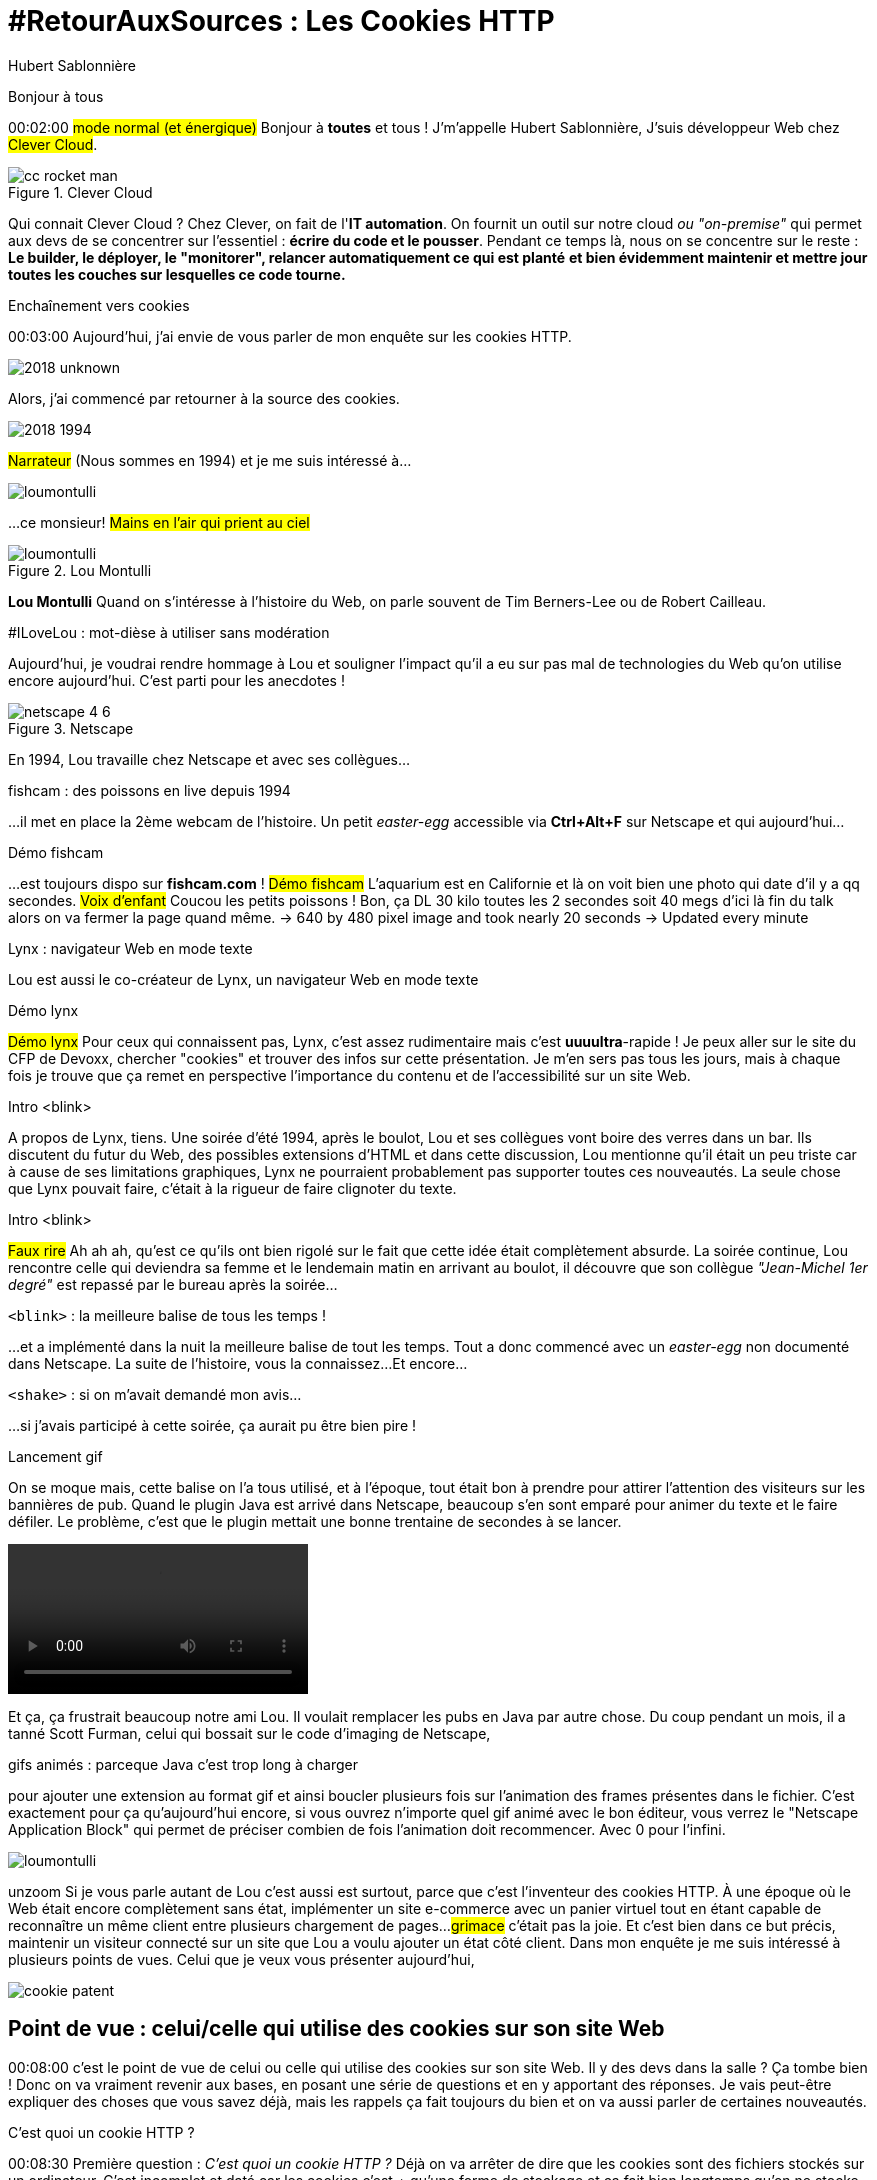 = #RetourAuxSources : Les Cookies HTTP
Hubert Sablonnière
:author-twitter: @hsablonniere
:author-avatar: img/hsablonniere-profil-2017.jpg
:author-company: Clever Cloud
:author-company-logo: img/clever-cloud-logo.svg
:hashtags: #CookiesRocks
:event: Mutualab
:date: 29 mai 2018

[slide=poster]
Bonjour à tous

[.time]#00:02:00#
#mode normal (et énergique)#
Bonjour à *toutes* et tous !
J'm'appelle Hubert Sablonnière,
J'suis développeur Web chez #Clever Cloud#.

.Clever Cloud
image::img/cc-rocket-man.png[role=logo]

[.question]#Qui connait Clever Cloud ?#
Chez Clever, on fait de l'**IT automation**.
// Quand je dis IT automation, ça veut dire que globalement on fournit un outil et que ce soit sur notre cloud ou "on-premise", les développeurs n'ont plus qu'à envoyer leur code et nous on s'occupe du reste :
On fournit un outil sur notre cloud _ou "on-premise"_ qui permet aux devs de se concentrer sur l'essentiel :
*écrire du code et le pousser*.
Pendant ce temps là, nous on se concentre sur le reste :
*Le builder, le déployer, le "monitorer", relancer automatiquement ce qui est planté*
*et bien évidemment maintenir et mettre jour toutes les couches sur lesquelles ce code tourne.*

// [source, js, slide=code]
// if (false === connaitCleverCloud) {
//   toi.passerAuStand('Clever Cloud');
// }
//
// Si vous ne nous connaissez pas, passez voir notre stand, on vous expliquera tout ça...
//
// [source, js, slide=code]
// if (true === connaitCleverCloud) {
//   toi.passerAuStand('Clever Cloud');
// }
//
// Si vous nous connaissez déjà, passez voir notre stand, on pourra discuter de la plateforme et de ce que vous en faite.
// Si vous... #PAUSE# Enfin bref...
//
// [source, js, slide=code]
// if (true) {
//   toi.passerAuStand('Clever Cloud');
// }
//
// ...passez voir notre stand ;-)

[slide=blank]
Enchaînement vers cookies

[.time]#00:03:00#
Aujourd'hui, j'ai envie de vous parler de mon enquête sur les cookies HTTP.

image::img/2018-unknown.svg[]

Alors, j'ai commencé par retourner à la source des cookies.

image::img/2018-1994.svg[]

#Narrateur#
(Nous sommes en 1994)
et je me suis intéressé à...

// http://facesofopensource.com/lou-montulli/
// http://www.peteradamsphoto.com/lou-montulli-2/
image::img/loumontulli.jpg[author="Peter Adams", role="big top"]

...ce monsieur!
#Mains en l'air qui prient au ciel#

image::img/loumontulli.jpg[title="Lou Montulli" author="Peter Adams", role="big top"]

*Lou Montulli*
Quand on s'intéresse à l'histoire du Web,
on parle souvent de Tim Berners-Lee ou de Robert Cailleau.

[slide=text]
#ILoveLou : mot-dièse à utiliser sans modération

Aujourd'hui, je voudrai rendre hommage à Lou et souligner l'impact qu'il a eu sur pas mal de technologies du Web qu'on utilise encore aujourd'hui.
C'est parti pour les anecdotes !

.Netscape
image::img/netscape_4-6.svg[role=logo]

En 1994, Lou travaille chez Netscape et avec ses collègues...

[slide=text]
fishcam : des poissons en live depuis 1994

...il met en place la 2ème webcam de l'histoire.
Un petit _easter-egg_ accessible via *Ctrl+Alt+F* sur Netscape et qui aujourd'hui...

[slide=blank, data-viewport=3]
Démo fishcam

...est toujours dispo sur *fishcam.com* !
#Démo fishcam#
L'aquarium est en Californie et là on voit bien une photo qui date d'il y a qq secondes.
#Voix d'enfant#
Coucou les petits poissons !
Bon, ça DL 30 kilo toutes les 2 secondes soit 40 megs d'ici là fin du talk alors on va fermer la page quand même.
-> 640 by 480 pixel image and took nearly 20 seconds
-> Updated every minute

[slide=text]
Lynx : navigateur Web en mode texte

Lou est aussi le co-créateur de Lynx, un navigateur Web en mode texte

// image::img/screenshots/wikipedia-lynx.jpg[url="https://en.wikipedia.org/wiki/Lynx_(web_browser)"]

[slide=blank, data-viewport=4]
Démo lynx

#Démo lynx#
Pour ceux qui connaissent pas, Lynx, c'est assez rudimentaire mais c'est *uuuultra*-rapide !
Je peux aller sur le site du CFP de Devoxx,
chercher "cookies" et trouver des infos sur cette présentation.
Je m'en sers pas tous les jours, mais à chaque fois je trouve que ça remet en perspective l'importance du contenu et de l'accessibilité sur un site Web.

[slide=blank]
Intro <blink>

A propos de Lynx, tiens.
Une soirée d'été 1994, après le boulot, Lou et ses collègues vont boire des verres dans un bar.
Ils discutent du futur du Web, des possibles extensions d'HTML et dans cette discussion, Lou mentionne qu'il était un peu triste car à cause de ses limitations graphiques, Lynx ne pourraient probablement pas supporter toutes ces nouveautés.
La seule chose que Lynx pouvait faire, c'était à la rigueur de faire clignoter du texte.

[slide=blank]
Intro <blink>

#Faux rire#
Ah ah ah, qu'est ce qu'ils ont bien rigolé sur le fait que cette idée était complètement absurde.
La soirée continue, Lou rencontre celle qui deviendra sa femme et le lendemain matin en arrivant au boulot,
il découvre que son collègue _"Jean-Michel 1er degré"_ est repassé par le bureau après la soirée...

[slide=text]
[.blink]`<blink>` : la meilleure balise de tous les temps !

...et a implémenté dans la nuit la meilleure balise de tout les temps.
Tout a donc commencé avec un _easter-egg_ non documenté dans Netscape.
La suite de l'histoire, vous la connaissez...
Et encore...

[slide=text]
[.shake]`<shake>` : si on m'avait demandé mon avis...

...si j'avais participé à cette soirée, ça aurait pu être bien pire !

[slide=blank]
Lancement gif

On se moque mais, cette balise on l'a tous utilisé,
et à l'époque, tout était bon à prendre pour attirer l'attention des visiteurs sur les bannières de pub.
Quand le plugin Java est arrivé dans Netscape,
beaucoup s'en sont emparé pour animer du texte et le faire défiler.
Le problème, c'est que le plugin mettait une bonne trentaine de secondes à se lancer.

video::videos/no.mp4[]

Et ça, ça frustrait beaucoup notre ami Lou.
Il voulait remplacer les pubs en Java par autre chose.
Du coup pendant un mois, il a tanné Scott Furman, celui qui bossait sur le code d'imaging de Netscape,

[slide=text]
gifs animés : parceque Java c'est trop long à charger

pour ajouter une extension au format gif et ainsi boucler plusieurs fois sur l'animation des frames présentes dans le fichier.
C'est exactement pour ça qu'aujourd'hui encore, si vous ouvrez n'importe quel gif animé avec le bon éditeur,
vous verrez le "Netscape Application Block" qui permet de préciser combien de fois l'animation doit recommencer.
Avec 0 pour l'infini.

image::img/loumontulli.jpg[author="Peter Adams", role="light unzoom"]

[.one]#unzoom#
Si je vous parle autant de Lou c'est aussi est surtout,
parce que c'est l'inventeur des cookies HTTP.
À une époque où le Web était encore complètement sans état,
implémenter un site e-commerce avec un panier virtuel tout en étant capable de reconnaître un même client entre plusieurs chargement de pages...
#grimace# c'était pas la joie.
Et c'est bien dans ce but précis,
maintenir un visiteur connecté sur un site
que Lou a voulu ajouter un état côté client.
Dans mon enquête je me suis intéressé à plusieurs points de vues.
Celui que je veux vous présenter aujourd'hui,

[.zoom-patent]
image::img/screenshots/cookie-patent.jpg[url="https://patents.google.com/patent/US5774670A/en"]

== Point de vue : celui/celle qui utilise  des cookies  sur son site Web

[.time]#00:08:00#
c'est le point de vue de celui ou celle qui utilise des cookies sur son site Web.
[.question]#Il y des devs dans la salle ?#
Ça tombe bien !
Donc on va vraiment revenir aux bases,
en posant une série de questions et en y apportant des réponses.
Je vais peut-être expliquer des choses que vous savez déjà,
mais les rappels ça fait toujours du bien
et on va aussi parler de certaines nouveautés.

[slide=question]
C'est quoi un cookie HTTP ?

[.time]#00:08:30#
Première question : _C'est quoi un cookie HTTP ?_
Déjà on va arrêter de dire que les cookies sont des fichiers stockés sur un ordinateur.
C'est incomplet et daté car les cookies c'est + qu'une forme de stockage et ça fait bien longtemps qu'on ne stocke plus un cookie par fichier.
On va également arrêter de mélanger/confondre les cookies avec une session utilisateur stockée côté serveur.
Trop souvent, j'entends quelqu'un dire, "j'ai stocké cette info dans les cookies"
alors qu'en fait l'info est stockée en RAM, côté serveur, dans la session utilisateur.
Je dis NON !
Moi j'préfère présenter les cookies comme un protocole.
Un comportement sur lequel navigateurs et serveurs se sont mis d'accord pour maintenir un état côté client.
Petit schéma.

image::img/cookies-flow-01.svg[]

Un utilisateur veut se rendre sur le site "cookies.rocks".

image::img/cookies-flow-02.svg[]

Il tape l'adresse dans son navigateur.

image::img/cookies-flow-03.svg[]

Son navigateur fait une requête HTTP :
*GET* vers *http://cookies.rocks/*

image::img/cookies-flow-04.svg[]

Le serveur répond :
*200 OK* avec la page HTML du site demandé.

image::img/cookies-flow-04b.svg[]

Mais surtout, le serveur utilise l'en-tête *`Set-Cookie`* pour demander au navigateur de stocker de l'information,
une clé et une valeur.

image::img/cookies-flow-04c.svg[]

Et c'est vrai... que... le plus souvent, ce couple clé/valeur, permet de stocker un identifiant unique.

image::img/cookies-flow-04d.svg[]

Après ça peut aussi être tout simplement la langue choisie par l'utilisateur, un thème personnalisé...

image::img/cookies-flow-05.svg[]

Côté navigateur, on a un espace de stockage, la jarre à cookies.
Quand le navigateur reçoit un cookie.

image::img/cookies-flow-06.svg[]

Il le stocke dans sa jarre.

image::img/cookies-flow-07.svg[]

Du coup, un peu plus tard,

image::img/cookies-flow-08.svg[]

quand l'utilisateur retourne sur le même site,

image::img/cookies-flow-09.svg[]

le navigateur regarde dans sa jarre si des cookies ont été déposés pour ce site,

image::img/cookies-flow-10.svg[]

Et quand c'est le cas,

image::img/cookies-flow-11.svg[]

le navigateur fait sa requête HTTP comme avant :
*GET* vers *http://cookies.rocks/*

image::img/cookies-flow-11b.svg[]

et il renvoie l'information stockée avec l'en-tête *Cookie*

image::img/cookies-flow-11c.svg[]

Ici, on continue l'exemple où le cookie contient un identifiant.
Avec cette information,

image::img/cookies-flow-12.svg[]

Le serveur peut envoyer sa réponse HTTP :
*200 OK* avec la page HTML du site demandé.
Et surtout,

image::img/cookies-flow-12b.svg[]

Il peut contextualiser sa réponse.

[slide=blank]
Les cookies, c'est ça.

Les cookies, c'est ça.
#PAUSE#
Un protocole entre le serveur et le navigateur permettant le stockage d'un état côté client.

// [slide=blank, data-viewport=1]
// Démo d'un cookie simple dans le browser
//
// Démo d'un cookie simple dans le browser

image::img/rfcs-01.svg[]

Ce fonctionnement a été inventé et spécifié par Lou Montulli en 1994.

image::img/rfcs-02.svg[]

On a eu une vraie RFC en 1997,

image::img/rfcs-03.svg[]

et une autre en 2000,
mais globalement,
#PAUSE#
depuis 24 ans,
#PAUSE#
ça fonctionne toujours de la même manière.
#PAUSE#
Une fois que le navigateur a reçu un cookie.

image::img/cookies-csrf-01.svg[]

image::img/cookies-csrf-02.svg[]

image::img/cookies-csrf-03.svg[]

image::img/cookies-csrf-04.svg[]

image::img/cookies-csrf-05.svg[]

image::img/cookies-csrf-06.svg[]

image::img/cookies-csrf-07.svg[]

image::img/cookies-csrf-08.svg[]

image::img/cookies-csrf-09.svg[]

[slide=question]
Que dit la CNIL ?

image::img/screenshots/cnil-cookies-conformite.jpg[url="https://www.cnil.fr/fr/cookies-comment-mettre-mon-site-web-en-conformite"]

image::img/screenshots/cnil-cookies-la-loi.jpg[url="https://www.cnil.fr/fr/cookies-traceurs-que-dit-la-loi"]

[contenteditable=true, data-viewport=5]
== Point de vue : celui/celle qui veut  "tracer" ses visiteurs

Editer le texte : celui/celle qui veut améliorer l'UX ses visiteurs

// rappel conditions du CSRF

[slide=blank, data-viewport=1]
Démo tracking cookie tiers avec referer

Démo tracking cookie tiers avec referer

[slide=question]
C'est quoi le referer ?

[slide=question]
C'est quoi un supercookie ?

[slide=text]
Traçage sans JavaScript : ETag, Date, HSTS Pinning, 301 Redirect...
// redirect ?

[slide=blank, data-viewport=1]
Démo tracking etag avec referer

Démo tracking etag avec referer

[slide=text]
Traçage avec JavaScript : Cache, Web Storage, IndexedDB,  window.name, Canvas...

[slide=text]
Traçage avec JavaScript : (CSS :visited)...

[slide=text]
Traçage JavaScript : (Flash, Silverlight)...

image::img/screenshots/evrcookie.jpg[url="https://github.com/samyk/evercookie"]

image::img/screenshots/evrcookie-browser-storage-mechanisms.jpg[url="https://github.com/samyk/evercookie#browser-storage-mechanisms"]

== Point de vue : celui/celle  qui est soucieux  de sa vie privée

[slide=question]
Comment régler  mon navigateur ?

[slide=text]
Bloquer les cookies tiers

// [slide=blank]
// Démo du réglage des cookies tiers

[slide=text]
Bloquer l'en-tête `referer`

// [slide=blank]
// Démo du réglage des referers

// [slide=question]
// Ils sont où les cookies ?

// [slide=blank]
// Démo du fichier contenant les cookies

[slide=question]
Faut-il installer des  extensions navigateur  en plus ?

image::img/screenshots/https-everywhere.jpg[url="https://www.eff.org/fr/https-everywhere"]

//uBlock

image::img/screenshots/adblockplus.jpg[url="https://adblockplus.org/fr/"]

image::img/screenshots/ghostery.jpg[url="https://www.ghostery.com/fr/"]

image::img/screenshots/addons-mozilla-firefox-container.jpg[url="https://addons.mozilla.org/en-US/firefox/addon/facebook-container/"]

image::img/screenshots/disconnect-me.jpg[url="https://disconnect.me/"]

image::img/screenshots/privacybadger.jpg[url="https://www.eff.org/fr/privacybadger"]

image::img/screenshots/noscript.jpg[url="https://noscript.net/"]

image::img/screenshots/panopticlick.jpg[url="https://panopticlick.eff.org/about"]

image::img/screenshots/torbrowser.jpg[url="https://www.torproject.org/projects/torbrowser.html.en"]

// [slide=question]
// Que fait la navigation privée  dans tout ça ?

// [slide=question]
// WiFi gratuits ?

// [slide=question]
// La CNIL est mon amie

image::img/1994-2018.svg[]

Ça fait 24 ans qu'on se plain des cookies mais après toute cette enquête,
je me pose la question "est-ce que le Web en serait pas là aujourd'hui si on avait pas eu de bannières publicitaires à base de texte clignotant et de gif animés".
Les navigateurs et les annonceurs jouent au chat et à la souris,
une course sans fin qui ne résoud pas le problème à long terme.

// Lou
// The answer is pretty simple:
//
// [#quote]
// The evil you know is better than the one you don't.
// This is probably a race we can't win.

[slide=blank]
Histoire d'outro avec Sherlock

.Merci bcp !
[slide=poster]
Outro

[slide=question]
Des questions ?
